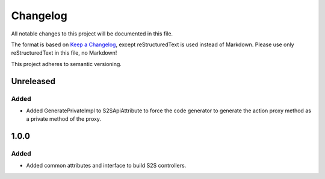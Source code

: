 ﻿=========
Changelog
=========

All notable changes to this project will be documented in this file.

The format is based on `Keep a Changelog <https://keepachangelog.com/en/1.0.0/>`_, except reStructuredText is used instead of Markdown.
Please use only reStructuredText in this file, no Markdown!

This project adheres to semantic versioning.

Unreleased
----------
Added
*****
- Added GeneratePrivateImpl to S2SApiAttribute to force the code generator to generate the action proxy method as a private method of the proxy.

1.0.0
------
Added
*****
- Added common attributes and interface to build S2S controllers.
